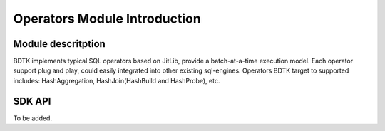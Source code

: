 Operators Module Introduction
==========================================

Module descritption
-------------------------

BDTK implements typical SQL operators based on JitLib, provide a batch-at-a-time execution model. Each operator support plug and play, could easily integrated into other existing sql-engines. Operators BDTK target to supported includes: HashAggregation, HashJoin(HashBuild and HashProbe), etc.

SDK API
--------------------------
To be added.